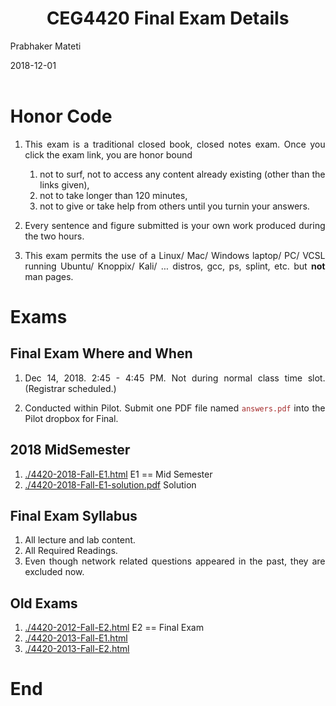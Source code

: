 
# -*- mode: org -*-
#+date: 2018-12-01
#+TITLE: CEG4420 Final Exam Details
#+AUTHOR: Prabhaker Mateti
#+HTML_LINK_HOME: ../Top/index.html
#+HTML_LINK_UP: ../
#+HTML_HEAD: <style> P,li {text-align: justify} code {color: brown;} @media screen {BODY {margin: 10%} }</style>
#+BIND: org-html-preamble-format (("en" "<a href=\"../../\"> ../../</a>"))
#+BIND: org-html-postamble-format (("en" "<hr size=1>Copyright &copy; 2018 <a href=\"http://www.wright.edu/~pmateti\">www.wright.edu/~pmateti</a> &bull; %d"))
#+STARTUP:showeverything
#+OPTIONS: toc:0

* Honor Code

1. This exam is a traditional closed book, closed notes exam.  Once
   you click the exam link, you are honor bound

   2. not to surf, not to access any content already existing (other
      than the links given),
   1. not to take longer than 120 minutes,
   1. not to give or take help from others until you turnin your
      answers.
1. Every sentence and figure submitted is your own work produced
   during the two hours.

1. This exam permits the use of a Linux/ Mac/ Windows laptop/ PC/ VCSL
   running Ubuntu/ Knoppix/ Kali/ ... distros, gcc, ps, splint,
   etc. but *not* man pages.


* Exams

** Final Exam Where and When

2. Dec 14, 2018.  2:45 - 4:45 PM.  Not during normal class time slot.  (Registrar scheduled.)

1. Conducted within Pilot.  Submit one PDF file named =answers.pdf=
   into the Pilot dropbox for Final.

** 2018 MidSemester

 1. [[./4420-2018-Fall-E1.html]] E1 == Mid Semester
 1. [[./4420-2018-Fall-E1-solution.pdf]] Solution

** Final Exam Syllabus

4. All lecture and lab content.
1. All Required Readings.
1. Even though network related questions appeared in the past, they
   are excluded now.

** Old Exams

 1. [[./4420-2012-Fall-E2.html]] E2 == Final Exam
 1. [[./4420-2013-Fall-E1.html]] 
 1. [[./4420-2013-Fall-E2.html]]

* End
# Local variables:
# after-save-hook: org-html-export-to-html
# end:
